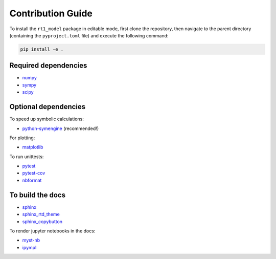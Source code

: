 Contribution Guide
------------------

To install the ``rt1_model`` package in editable mode,
first clone the repository, then navigate to the parent directory
(containing the ``pyproject.toml`` file) and execute the following command:

.. code-block:: console

   pip install -e .


Required dependencies
~~~~~~~~~~~~~~~~~~~~~

- `numpy <https://numpy.org/>`_
- `sympy <https://www.sympy.org/en/index.html>`_
- `scipy <https://scipy.org/>`_


Optional dependencies
~~~~~~~~~~~~~~~~~~~~~

To speed up symbolic calculations:

- `python-symengine <https://github.com/symengine/symengine.py>`_ (recommended!)

For plotting:

- `matplotlib <https://matplotlib.org/>`_

To run unittests:

- `pytest <https://docs.pytest.org/>`_
- `pytest-cov <https://github.com/pytest-dev/pytest-cov>`_
- `nbformat <https://github.com/jupyter/nbformat>`_

To build the docs
~~~~~~~~~~~~~~~~~

- `sphinx <https://www.sphinx-doc.org/en/master/>`_
- `sphinx_rtd_theme <https://github.com/readthedocs/sphinx_rtd_theme>`_
- `sphinx_copybutton <https://github.com/executablebooks/sphinx-copybutton>`_

To render jupyter notebooks in the docs:

- `myst-nb <https://myst-nb.readthedocs.io/en/latest/>`_
- `ipympl <https://github.com/matplotlib/ipympl>`_
